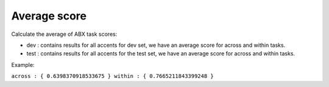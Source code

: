 Average score
=============

Calculate the average of ABX task scores:

- dev : contains results for all accents for dev set, we have an average score for across and within tasks.

- test : contains results for all accents for the test set, we have an average score for across and within tasks.

Example:

``across : { 0.6398370918533675 }
within : { 0.7665211843399248 }``
